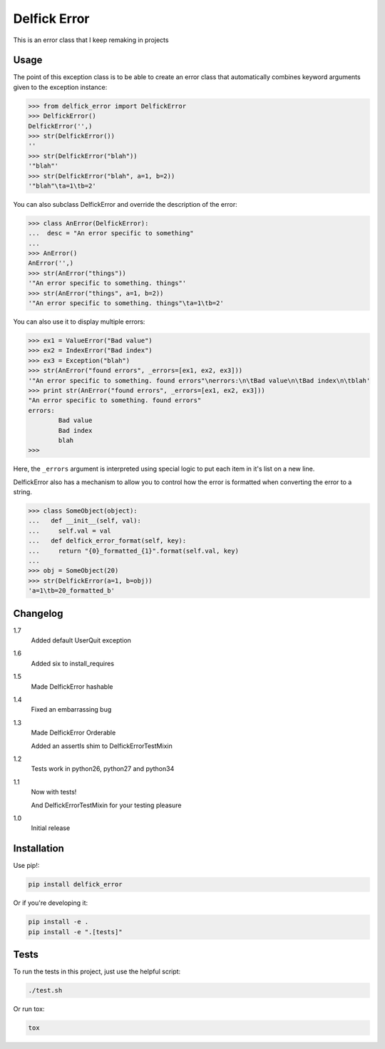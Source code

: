 Delfick Error
=============

This is an error class that I keep remaking in projects

.. image:: https://travis-ci.org/delfick/delfick_error.png?branch=master
    :target: https://travis-ci.org/delfick/delfick_error

Usage
-----

The point of this exception class is to be able to create an error class that
automatically combines keyword arguments given to the exception instance:

.. code-block:: python

    >>> from delfick_error import DelfickError
    >>> DelfickError()
    DelfickError('',)
    >>> str(DelfickError())
    ''
    >>> str(DelfickError("blah"))
    '"blah"'
    >>> str(DelfickError("blah", a=1, b=2))
    '"blah"\ta=1\tb=2'

You can also subclass DelfickError and override the description of the error:

.. code-block:: python

    >>> class AnError(DelfickError):
    ...  desc = "An error specific to something"
    ... 
    >>> AnError()
    AnError('',)
    >>> str(AnError("things"))
    '"An error specific to something. things"'
    >>> str(AnError("things", a=1, b=2))
    '"An error specific to something. things"\ta=1\tb=2'

You can also use it to display multiple errors:

.. code-block:: python

    >>> ex1 = ValueError("Bad value")
    >>> ex2 = IndexError("Bad index")
    >>> ex3 = Exception("blah")
    >>> str(AnError("found errors", _errors=[ex1, ex2, ex3]))
    '"An error specific to something. found errors"\nerrors:\n\tBad value\n\tBad index\n\tblah'
    >>> print str(AnError("found errors", _errors=[ex1, ex2, ex3]))
    "An error specific to something. found errors"
    errors:
            Bad value
            Bad index
            blah
    >>> 

Here, the ``_errors`` argument is interpreted using special logic to put each
item in it's list on a new line.

DelfickError also has a mechanism to allow you to control how the error is
formatted when converting the error to a string.

.. code-block:: python

    >>> class SomeObject(object):
    ...   def __init__(self, val):
    ...     self.val = val
    ...   def delfick_error_format(self, key):
    ...     return "{0}_formatted_{1}".format(self.val, key)
    ... 
    >>> obj = SomeObject(20)
    >>> str(DelfickError(a=1, b=obj))
    'a=1\tb=20_formatted_b'

Changelog
---------

1.7
    Added default UserQuit exception

1.6
    Added six to install_requires

1.5
    Made DelfickError hashable

1.4
    Fixed an embarrassing bug

1.3
    Made DelfickError Orderable

    Added an assertIs shim to DelfickErrorTestMixin

1.2
    Tests work in python26, python27 and python34

1.1
    Now with tests!

    And DelfickErrorTestMixin for your testing pleasure

1.0
    Initial release

Installation
------------

Use pip!:

.. code-block:: bash

    pip install delfick_error

Or if you're developing it:

.. code-block:: bash

    pip install -e .
    pip install -e ".[tests]"

Tests
-----

To run the tests in this project, just use the helpful script:

.. code-block:: bash

    ./test.sh

Or run tox:

.. code-block:: bash

    tox

